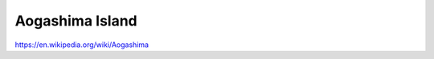 .. _1jtRnsevkd:

=======================================
Aogashima Island
=======================================

https://en.wikipedia.org/wiki/Aogashima
